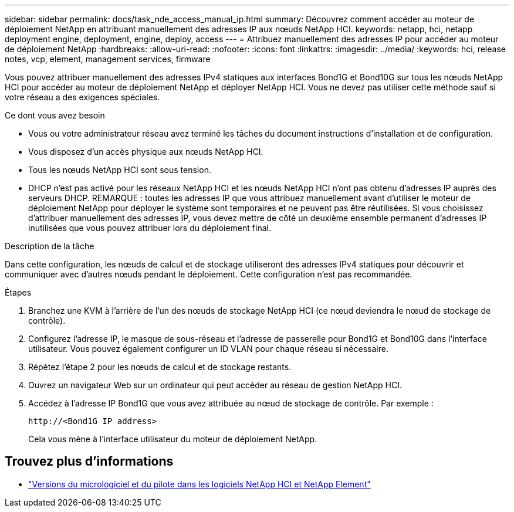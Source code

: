---
sidebar: sidebar 
permalink: docs/task_nde_access_manual_ip.html 
summary: Découvrez comment accéder au moteur de déploiement NetApp en attribuant manuellement des adresses IP aux nœuds NetApp HCI. 
keywords: netapp, hci, netapp deployment engine, deployment, engine, deploy, access 
---
= Attribuez manuellement des adresses IP pour accéder au moteur de déploiement NetApp
:hardbreaks:
:allow-uri-read: 
:nofooter: 
:icons: font
:linkattrs: 
:imagesdir: ../media/
:keywords: hci, release notes, vcp, element, management services, firmware


[role="lead"]
Vous pouvez attribuer manuellement des adresses IPv4 statiques aux interfaces Bond1G et Bond10G sur tous les nœuds NetApp HCI pour accéder au moteur de déploiement NetApp et déployer NetApp HCI. Vous ne devez pas utiliser cette méthode sauf si votre réseau a des exigences spéciales.

.Ce dont vous avez besoin
* Vous ou votre administrateur réseau avez terminé les tâches du document instructions d'installation et de configuration.
* Vous disposez d'un accès physique aux nœuds NetApp HCI.
* Tous les nœuds NetApp HCI sont sous tension.
* DHCP n'est pas activé pour les réseaux NetApp HCI et les nœuds NetApp HCI n'ont pas obtenu d'adresses IP auprès des serveurs DHCP. REMARQUE : toutes les adresses IP que vous attribuez manuellement avant d'utiliser le moteur de déploiement NetApp pour déployer le système sont temporaires et ne peuvent pas être réutilisées. Si vous choisissez d'attribuer manuellement des adresses IP, vous devez mettre de côté un deuxième ensemble permanent d'adresses IP inutilisées que vous pouvez attribuer lors du déploiement final.


.Description de la tâche
Dans cette configuration, les nœuds de calcul et de stockage utiliseront des adresses IPv4 statiques pour découvrir et communiquer avec d'autres nœuds pendant le déploiement. Cette configuration n'est pas recommandée.

.Étapes
. Branchez une KVM à l'arrière de l'un des nœuds de stockage NetApp HCI (ce nœud deviendra le nœud de stockage de contrôle).
. Configurez l'adresse IP, le masque de sous-réseau et l'adresse de passerelle pour Bond1G et Bond10G dans l'interface utilisateur. Vous pouvez également configurer un ID VLAN pour chaque réseau si nécessaire.
. Répétez l'étape 2 pour les nœuds de calcul et de stockage restants.
. Ouvrez un navigateur Web sur un ordinateur qui peut accéder au réseau de gestion NetApp HCI.
. Accédez à l'adresse IP Bond1G que vous avez attribuée au nœud de stockage de contrôle. Par exemple :
+
[listing]
----
http://<Bond1G IP address>
----
+
Cela vous mène à l'interface utilisateur du moteur de déploiement NetApp.



[discrete]
== Trouvez plus d'informations

* https://kb.netapp.com/Advice_and_Troubleshooting/Hybrid_Cloud_Infrastructure/NetApp_HCI/Firmware_and_driver_versions_in_NetApp_HCI_and_NetApp_Element_software["Versions du micrologiciel et du pilote dans les logiciels NetApp HCI et NetApp Element"^]

